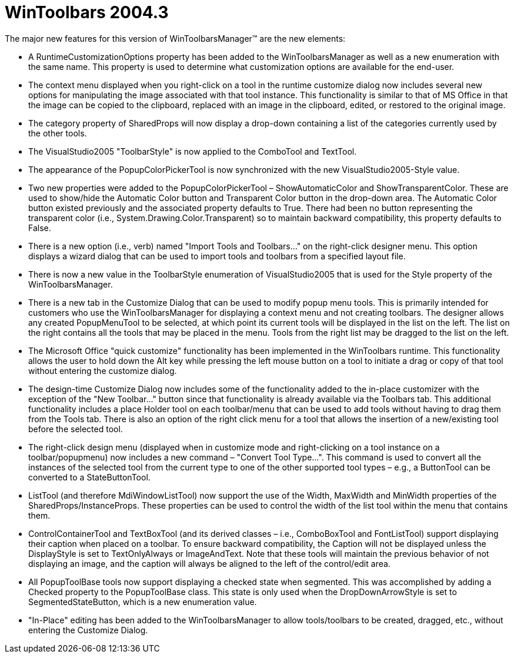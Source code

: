 ﻿////

|metadata|
{
    "name": "wintoolbars-whats-new-2004-3",
    "controlName": [],
    "tags": [],
    "guid": "{0DF564E8-5BEB-4803-B4D4-75D9D5C911FD}",  
    "buildFlags": [],
    "createdOn": "0001-01-01T00:00:00Z"
}
|metadata|
////

= WinToolbars 2004.3

The major new features for this version of WinToolbarsManager™ are the new elements:

* A RuntimeCustomizationOptions property has been added to the WinToolbarsManager as well as a new enumeration with the same name. This property is used to determine what customization options are available for the end-user.
* The context menu displayed when you right-click on a tool in the runtime customize dialog now includes several new options for manipulating the image associated with that tool instance. This functionality is similar to that of MS Office in that the image can be copied to the clipboard, replaced with an image in the clipboard, edited, or restored to the original image.
* The category property of SharedProps will now display a drop-down containing a list of the categories currently used by the other tools.
* The VisualStudio2005 "ToolbarStyle" is now applied to the ComboTool and TextTool.
* The appearance of the PopupColorPickerTool is now synchronized with the new VisualStudio2005-Style value.
* Two new properties were added to the PopupColorPickerTool – ShowAutomaticColor and ShowTransparentColor. These are used to show/hide the Automatic Color button and Transparent Color button in the drop-down area. The Automatic Color button existed previously and the associated property defaults to True. There had been no button representing the transparent color (i.e., System.Drawing.Color.Transparent) so to maintain backward compatibility, this property defaults to False.
* There is a new option (i.e., verb) named "Import Tools and Toolbars..." on the right-click designer menu. This option displays a wizard dialog that can be used to import tools and toolbars from a specified layout file.
* There is now a new value in the ToolbarStyle enumeration of VisualStudio2005 that is used for the Style property of the WinToolbarsManager.
* There is a new tab in the Customize Dialog that can be used to modify popup menu tools. This is primarily intended for customers who use the WinToolbarsManager for displaying a context menu and not creating toolbars. The designer allows any created PopupMenuTool to be selected, at which point its current tools will be displayed in the list on the left. The list on the right contains all the tools that may be placed in the menu. Tools from the right list may be dragged to the list on the left.
* The Microsoft Office "quick customize" functionality has been implemented in the WinToolbars runtime. This functionality allows the user to hold down the Alt key while pressing the left mouse button on a tool to initiate a drag or copy of that tool without entering the customize dialog.
* The design-time Customize Dialog now includes some of the functionality added to the in-place customizer with the exception of the "New Toolbar..." button since that functionality is already available via the Toolbars tab. This additional functionality includes a place Holder tool on each toolbar/menu that can be used to add tools without having to drag them from the Tools tab. There is also an option of the right click menu for a tool that allows the insertion of a new/existing tool before the selected tool.
* The right-click design menu (displayed when in customize mode and right-clicking on a tool instance on a toolbar/popupmenu) now includes a new command – "Convert Tool Type...". This command is used to convert all the instances of the selected tool from the current type to one of the other supported tool types – e.g., a ButtonTool can be converted to a StateButtonTool.
* ListTool (and therefore MdiWindowListTool) now support the use of the Width, MaxWidth and MinWidth properties of the SharedProps/InstanceProps. These properties can be used to control the width of the list tool within the menu that contains them.
* ControlContainerTool and TextBoxTool (and its derived classes – i.e., ComboBoxTool and FontListTool) support displaying their caption when placed on a toolbar. To ensure backward compatibility, the Caption will not be displayed unless the DisplayStyle is set to TextOnlyAlways or ImageAndText. Note that these tools will maintain the previous behavior of not displaying an image, and the caption will always be aligned to the left of the control/edit area.
* All PopupToolBase tools now support displaying a checked state when segmented. This was accomplished by adding a Checked property to the PopupToolBase class. This state is only used when the DropDownArrowStyle is set to SegmentedStateButton, which is a new enumeration value.
* "In-Place" editing has been added to the WinToolbarsManager to allow tools/toolbars to be created, dragged, etc., without entering the Customize Dialog.